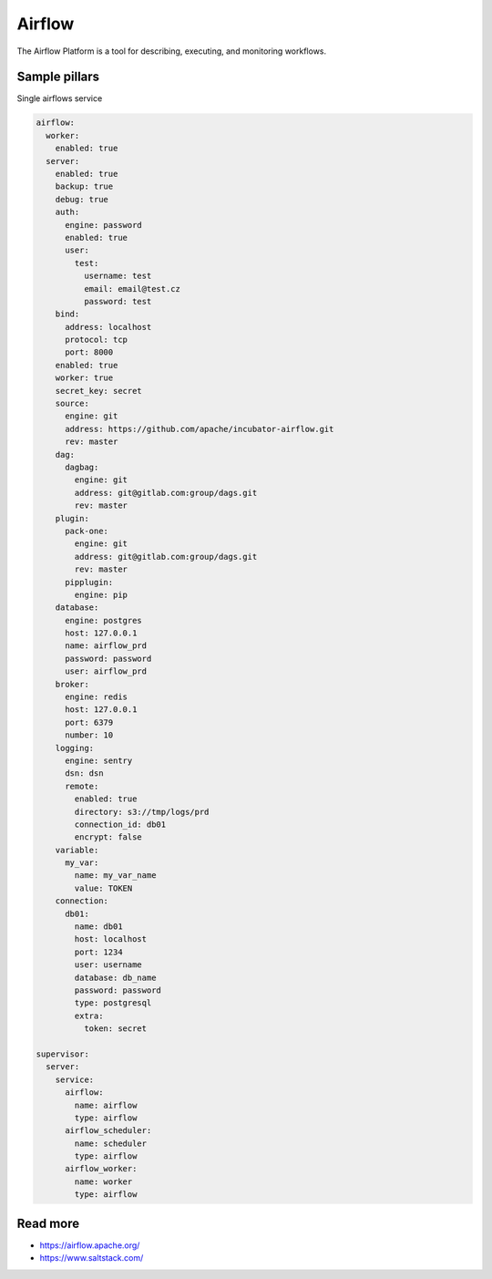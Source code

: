 
=======
Airflow
=======

The Airflow Platform is a tool for describing, executing, and monitoring workflows.


Sample pillars
==============

Single airflows service

.. code-block:: yaml

    airflow:
      worker:
        enabled: true
      server:
        enabled: true
        backup: true
        debug: true
        auth:
          engine: password
          enabled: true
          user:
            test:
              username: test
              email: email@test.cz
              password: test
        bind:
          address: localhost
          protocol: tcp
          port: 8000
        enabled: true
        worker: true
        secret_key: secret
        source:
          engine: git
          address: https://github.com/apache/incubator-airflow.git
          rev: master       
        dag:
          dagbag:
            engine: git
            address: git@gitlab.com:group/dags.git
            rev: master
        plugin:
          pack-one:
            engine: git
            address: git@gitlab.com:group/dags.git
            rev: master
          pipplugin:
            engine: pip
        database:
          engine: postgres
          host: 127.0.0.1
          name: airflow_prd
          password: password
          user: airflow_prd
        broker:
          engine: redis
          host: 127.0.0.1
          port: 6379
          number: 10
        logging:
          engine: sentry
          dsn: dsn
          remote:
            enabled: true
            directory: s3://tmp/logs/prd
            connection_id: db01
            encrypt: false
        variable:
          my_var:
            name: my_var_name
            value: TOKEN
        connection:
          db01:
            name: db01
            host: localhost
            port: 1234
            user: username
            database: db_name
            password: password
            type: postgresql
            extra:
              token: secret

    supervisor:
      server:
        service:
          airflow:
            name: airflow
            type: airflow
          airflow_scheduler:
            name: scheduler
            type: airflow
          airflow_worker:
            name: worker
            type: airflow


Read more
=========

* https://airflow.apache.org/
* https://www.saltstack.com/
